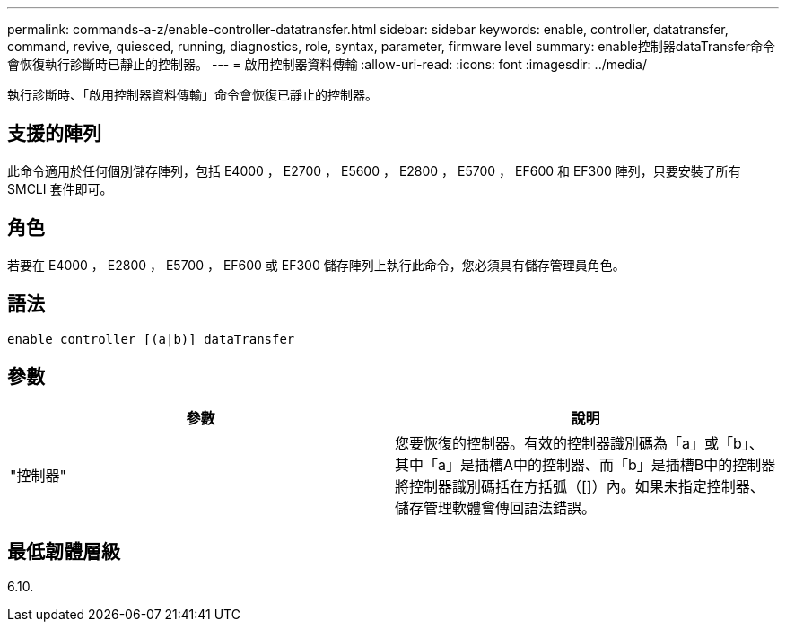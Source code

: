 ---
permalink: commands-a-z/enable-controller-datatransfer.html 
sidebar: sidebar 
keywords: enable, controller, datatransfer, command, revive, quiesced, running, diagnostics, role, syntax, parameter, firmware level 
summary: enable控制器dataTransfer命令會恢復執行診斷時已靜止的控制器。 
---
= 啟用控制器資料傳輸
:allow-uri-read: 
:icons: font
:imagesdir: ../media/


[role="lead"]
執行診斷時、「啟用控制器資料傳輸」命令會恢復已靜止的控制器。



== 支援的陣列

此命令適用於任何個別儲存陣列，包括 E4000 ， E2700 ， E5600 ， E2800 ， E5700 ， EF600 和 EF300 陣列，只要安裝了所有 SMCLI 套件即可。



== 角色

若要在 E4000 ， E2800 ， E5700 ， EF600 或 EF300 儲存陣列上執行此命令，您必須具有儲存管理員角色。



== 語法

[source, cli]
----
enable controller [(a|b)] dataTransfer
----


== 參數

[cols="2*"]
|===
| 參數 | 說明 


 a| 
"控制器"
 a| 
您要恢復的控制器。有效的控制器識別碼為「a」或「b」、其中「a」是插槽A中的控制器、而「b」是插槽B中的控制器將控制器識別碼括在方括弧（[]）內。如果未指定控制器、儲存管理軟體會傳回語法錯誤。

|===


== 最低韌體層級

6.10.
